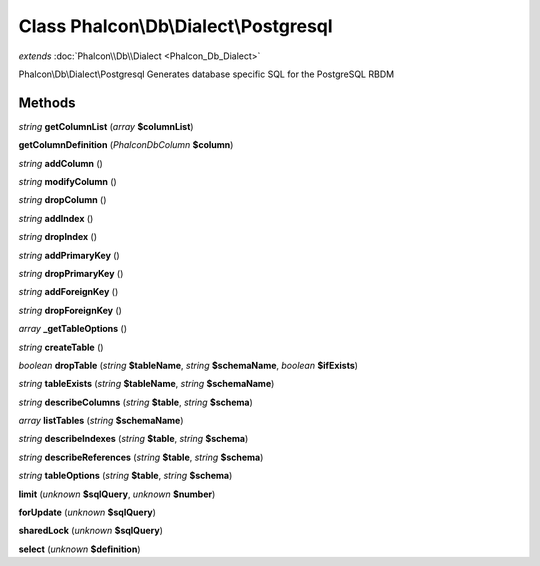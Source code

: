 Class **Phalcon\\Db\\Dialect\\Postgresql**
==========================================

*extends* :doc:`Phalcon\\Db\\Dialect <Phalcon_Db_Dialect>`

Phalcon\\Db\\Dialect\\Postgresql   Generates database specific SQL for the PostgreSQL RBDM

Methods
---------

*string* **getColumnList** (*array* **$columnList**)

**getColumnDefinition** (*Phalcon\Db\Column* **$column**)

*string* **addColumn** ()

*string* **modifyColumn** ()

*string* **dropColumn** ()

*string* **addIndex** ()

*string* **dropIndex** ()

*string* **addPrimaryKey** ()

*string* **dropPrimaryKey** ()

*string* **addForeignKey** ()

*string* **dropForeignKey** ()

*array* **_getTableOptions** ()

*string* **createTable** ()

*boolean* **dropTable** (*string* **$tableName**, *string* **$schemaName**, *boolean* **$ifExists**)

*string* **tableExists** (*string* **$tableName**, *string* **$schemaName**)

*string* **describeColumns** (*string* **$table**, *string* **$schema**)

*array* **listTables** (*string* **$schemaName**)

*string* **describeIndexes** (*string* **$table**, *string* **$schema**)

*string* **describeReferences** (*string* **$table**, *string* **$schema**)

*string* **tableOptions** (*string* **$table**, *string* **$schema**)

**limit** (*unknown* **$sqlQuery**, *unknown* **$number**)

**forUpdate** (*unknown* **$sqlQuery**)

**sharedLock** (*unknown* **$sqlQuery**)

**select** (*unknown* **$definition**)


